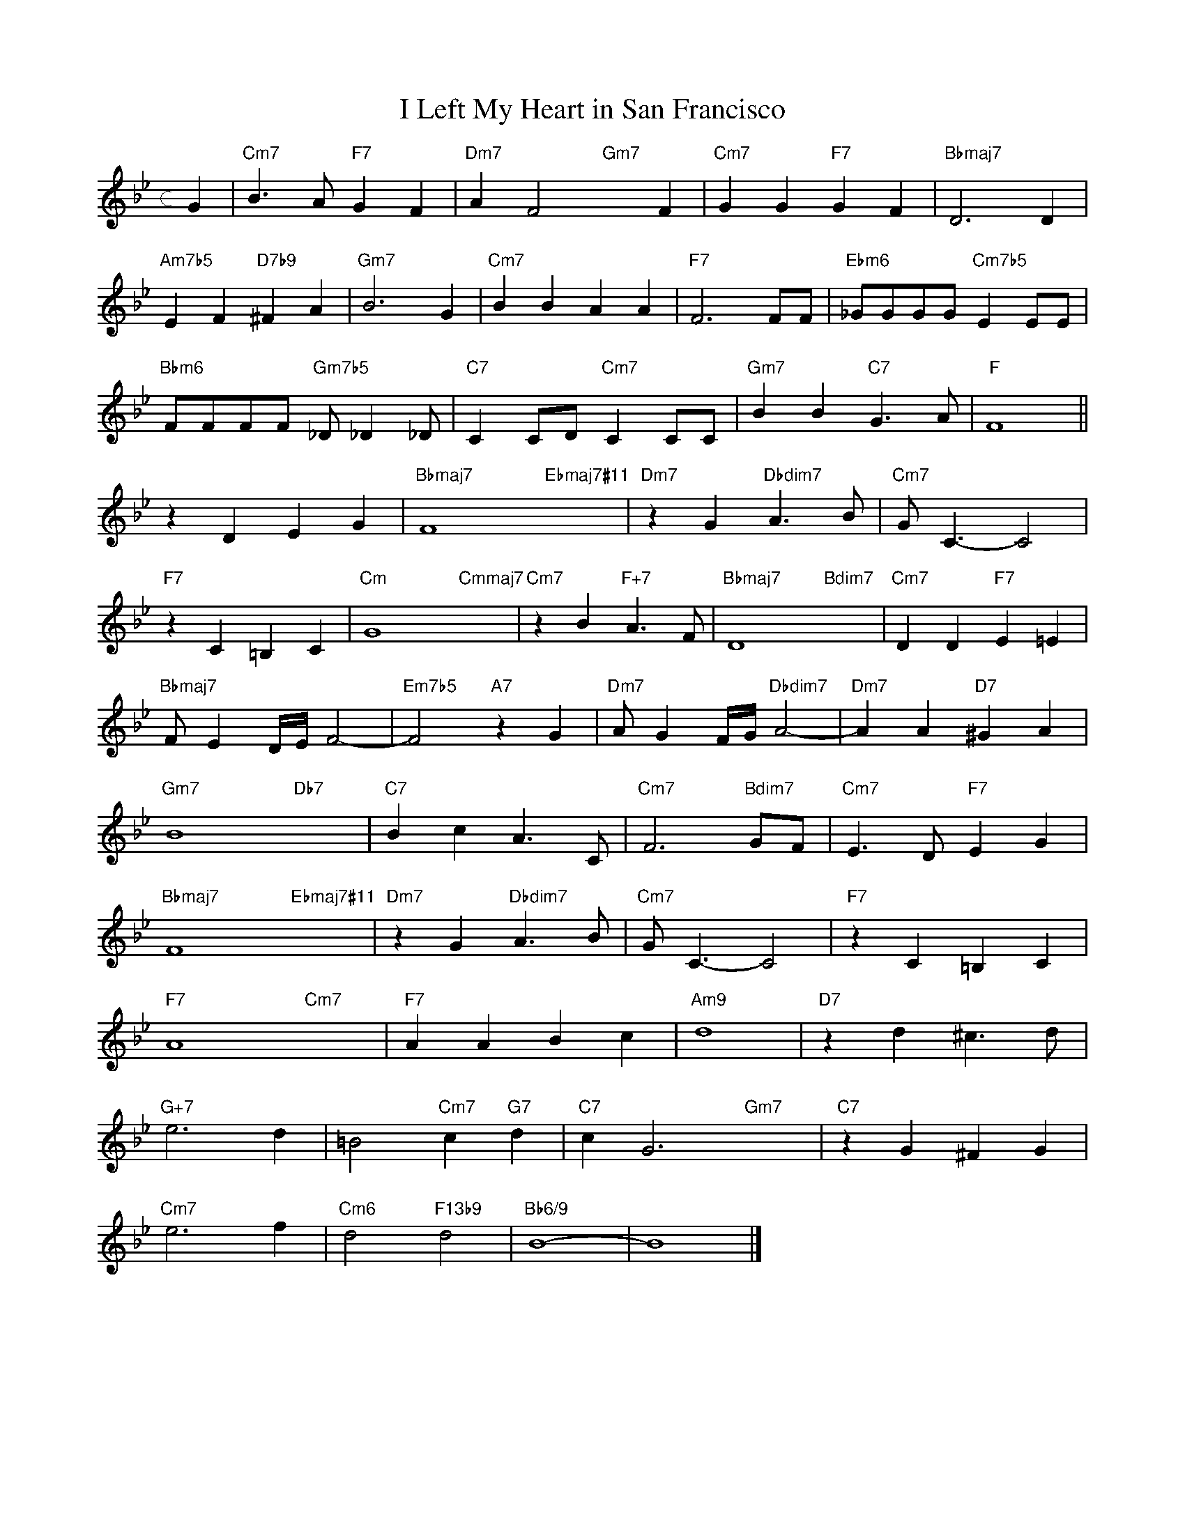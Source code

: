 X: 1
T: I Left My Heart in San Francisco
M: c
L: 1/4
K: Bb
G|"Cm7"B>A"F7"GF|"Dm7"AF2"Gm7"xF|"Cm7"GG"F7"GF|"Bbmaj7"D3D|
"Am7b5"EF"D7b9"^FA|"Gm7"B3G|"Cm7"BBAA|"F7"F3F/F/|"Ebm6"_G/G/G/G/"Cm7b5"EE/E/|
"Bbm6"F/F/F/F/ "Gm7b5"_D/_D_D/|"C7"CC/D/"Cm7"CC/C/|"Gm7"BB"C7"G>A|"F"F4||
zDEG|"Bbmaj7"F4"Ebmaj7#11"x3|"Dm7"zG"Dbdim7"A>B|"Cm7"G<C-C2|
"F7"zC=B,C|"Cm"G4"Cmmaj7"x2|"Cm7"zB"F+7"A>F|"Bbmaj7"D4-"Bdim7"x2-|"Cm7"DD"F7"E=E|
"Bbmaj7"F/ED//E//F2-|"Em7b5"F2"A7"zG|"Dm7"A/GF//G//"Dbdim7"A2-|"Dm7"AA"D7"^GA|
"Gm7"B4-"Db7"x2-|"C7"BcA>C|"Cm7"F3"Bdim7"G/F/|"Cm7"E>D"F7"EG|
"Bbmaj7"F4"Ebmaj7#11"x3|"Dm7"zG"Dbdim7"A>B|"Cm7"G<C-C2|"F7"zC=B,C|
"F7"A4-"Cm7"x2-|"F7"AABc|"Am9"d4|"D7"zd^c>d|
"G+7"e3d|=B2"Cm7"c"G7"d|"C7"cG3"Gm7"x2|"C7"zG^FG|
"Cm7"e3f|"Cm6"d2"F13b9"d2|"Bb6/9"B4-|B4|]
